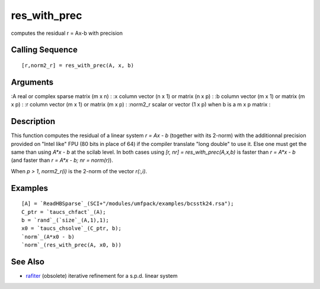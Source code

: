 


res_with_prec
=============

computes the residual r = Ax-b with precision



Calling Sequence
~~~~~~~~~~~~~~~~


::

    [r,norm2_r] = res_with_prec(A, x, b)




Arguments
~~~~~~~~~

:A real or complex sparse matrix (m x n)
: :x column vector (n x 1) or matrix (n x p)
: :b column vector (m x 1) or matrix (m x p)
: :r column vector (m x 1) or matrix (m x p)
: :norm2_r scalar or vector (1 x p) when b is a m x p matrix
:



Description
~~~~~~~~~~~

This function computes the residual of a linear system `r = Ax - b`
(together with its 2-norm) with the additionnal precision provided on
"Intel like" FPU (80 bits in place of 64) if the compiler translate
"long double" to use it. Else one must get the same than using `A*x -
b` at the scilab level. In both cases using `[r, nr] =
res_with_prec(A,x,b)` is faster than `r = A*x - b` (and faster than `r
= A*x - b; nr = norm(r)`).

When `p > 1`, `norm2_r(i)` is the 2-norm of the vector `r(:,i)`.



Examples
~~~~~~~~


::

    [A] = `ReadHBSparse`_(SCI+"/modules/umfpack/examples/bcsstk24.rsa");
    C_ptr = `taucs_chfact`_(A);
    b = `rand`_(`size`_(A,1),1);
    x0 = `taucs_chsolve`_(C_ptr, b);
    `norm`_(A*x0 - b)
    `norm`_(res_with_prec(A, x0, b))




See Also
~~~~~~~~


+ `rafiter`_ (obsolete) iterative refinement for a s.p.d. linear
  system


.. _rafiter: rafiter.html


